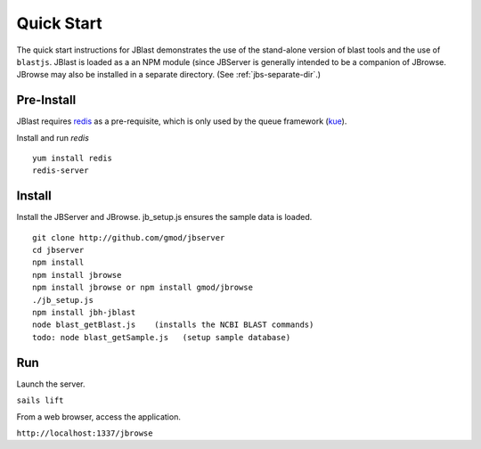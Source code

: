 ***********
Quick Start
***********

The quick start instructions for JBlast demonstrates the use of the stand-alone version
of blast tools and the use of ``blastjs``. 
JBlast is loaded as a an NPM module (since JBServer is generally intended to be a companion of JBrowse.  
JBrowse may also be installed in a separate directory.
(See :ref:`jbs-separate-dir`.)

 
Pre-Install
===========

JBlast requires `redis <https://redis.io/>`_ as a pre-requisite, which is only used by the queue framework 
(`kue <https://www.npmjs.com/package/kue>`_).

Install and run *redis*

:: 

    yum install redis
    redis-server


Install
=======

Install the JBServer and JBrowse.  jb_setup.js ensures the sample data is loaded.

::

    git clone http://github.com/gmod/jbserver
    cd jbserver
    npm install
    npm install jbrowse
    npm install jbrowse or npm install gmod/jbrowse
    ./jb_setup.js
    npm install jbh-jblast
    node blast_getBlast.js    (installs the NCBI BLAST commands)
    todo: node blast_getSample.js   (setup sample database)

Run
===

Launch the server.

``sails lift``

From a web browser, access the application.

``http://localhost:1337/jbrowse``


